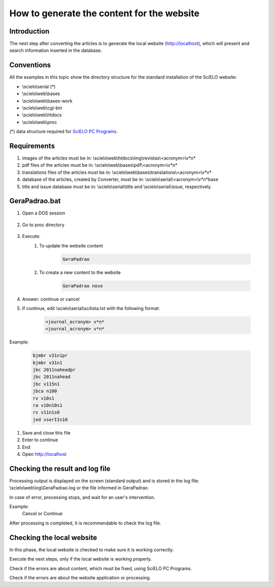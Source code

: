 ===========================================
How to generate the content for the website
===========================================

Introduction
============

The next step after converting the articles is to generate the local website (http://localhost), which will present and search information inserted in the database.


Conventions
===========

All the examples in this topic show the directory structure for the standard 
installation of the SciELO website: 

* \\scielo\\serial (*) 

* \\scielo\\web\\bases 
* \\scielo\\web\\bases-work 
* \\scielo\\web\\cgi-bin 
* \\scielo\\web\\htdocs 
* \\scielo\\web\\proc 

(*) data structure required for `SciELO PC Programs </projects/scielo-pc-programs/en/latest/>`_.  

Requirements
============

#. images of the articles must be in: \\scielo\\web\\htdocs\\img\\revistas\\<acronym>\\v*n*
#. pdf files of the articles must be in: \\scielo\\web\\bases\\pdf\\<acronym>\\v*n*
#. translations files of the articles must be in: \\scielo\\web\\bases\\translations\\<acronym>\\v*n*
#. database of the articles, created by Converter, must be in: \\scielo\\serial\\<acronym>\\v*n*\base
#. title and issue database must be in: \\scielo\\serial\\title and \\scielo\\serial\\issue, respectively.


GeraPadrao.bat
==============

#. Open a DOS session

    .. image:: img/en/gerapadrao_dossession.png

#. Go to proc directory

    .. image:: img/en/gerapadrao_changedir.png

#. Execute:
    1. To update the website content

        .. code-block:: text

            GeraPadrao


        .. image:: img/en/gerapadrao_command.png

    2. To create a new content to the website


        .. code-block:: text

            GeraPadrao novo


        .. image:: img/en/gerapadrao_command_novo.png


#. Answer: continue or cancel


#. If continue, edit \\scielo\\serial\\scilista.txt with the following format: 

    .. code-block:: text
        
        <journal_acronym> v*n*
        <journal_acronym> v*n*


Example:

    .. code-block:: text

        bjmbr v31n1pr
        bjmbr v31n1
        jbc 2011naheadpr
        jbc 2011nahead
        jbc v115n1
        jbca n100
        rv v10s1
        ra v10n10s1
        rs v11n1s0
        jed vserIIn10


#. Save and close this file
#. Enter to continue
#. End
#. Open http://localhost


Checking the result and log file
================================

Processing output is displayed on the screen (standard output) and is stored in the log file: \\scielo\\web\\log\\GeraPadrao.log or the file informed in GeraPadrao.

In case of error, processing stops, and wait for an user's intervention.
 
Example: 
    Cancel or Continue 

After processing is completed, it is recommendable to check the log file.


Checking the local website 
==========================

In this phase, the local website is checked to make sure it is working correctly. 

Execute the next steps, only if the local website is working properly.

Check if the errors are about content, which must be fixed, using SciELO PC Programs.

Check if the errors are about the website application or processing.

